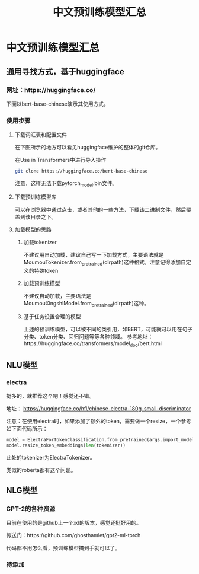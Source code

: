 #+title: 中文预训练模型汇总


* 中文预训练模型汇总

** 通用寻找方式，基于huggingface

*** 网址：https://huggingface.co/

下面以bert-base-chinese演示其使用方式。

*** 使用步骤

**** 下载词汇表和配置文件
在下图所示的地方可以看见huggingface维护的整体的git仓库。

[[file:./images/20210524191253.png]]

在Use in Transformers中进行导入操作

#+BEGIN_SRC sh
  git clone https://huggingface.co/bert-base-chinese
#+END_SRC

注意，这样无法下载pytorch_model.bin文件。

**** 下载预训练模型库
可以在浏览器中通过点击，或者其他的一些方法，下载该二进制文件，然后覆盖到该目录之下。

**** 加载模型的思路

***** 加载tokenizer
      不建议用自动加载，建议自己写一下加载方式，主要语法就是MoumouTokenizer.from_pretrained(dirpath)这种格式。注意记得添加自定义的特殊token
***** 加载预训练模型
      不建议自动加载，主要语法是MoumouXingshiModel.from_pretrained(dirpath)这种。

***** 基于任务设置合理的模型
      上述的预训练模型，可以被不同的类引用，如BERT，可能就可以用在句子分类、token分类、回归问题等等各种领域。
      参考地址：https://huggingface.co/transformers/model_doc/bert.html

** NLU模型

*** electra
    挺多的，就推荐这个吧！感觉还不错。

   地址： https://huggingface.co/hfl/chinese-electra-180g-small-discriminator

注意：在使用electra时，如果添加了额外的token，需要做一个resize，一个参考如下面代码所示：

#+BEGIN_SRC python
  model = ElectraForTokenClassification.from_pretrained(args.import_model_path, num_labels=102)
  model.resize_token_embeddings(len(tokenizer))
#+END_SRC

此处的tokenizer为ElectraTokenizer。

类似的roberta都有这个问题。


** NLG模型

*** GPT-2的各种资源

目前在使用的是github上一个xd的版本，感觉还挺好用的。

传送门：https://github.com/ghosthamlet/gpt2-ml-torch

代码都不用怎么看，预训练模型搞到手就可以了。

*** 待添加

